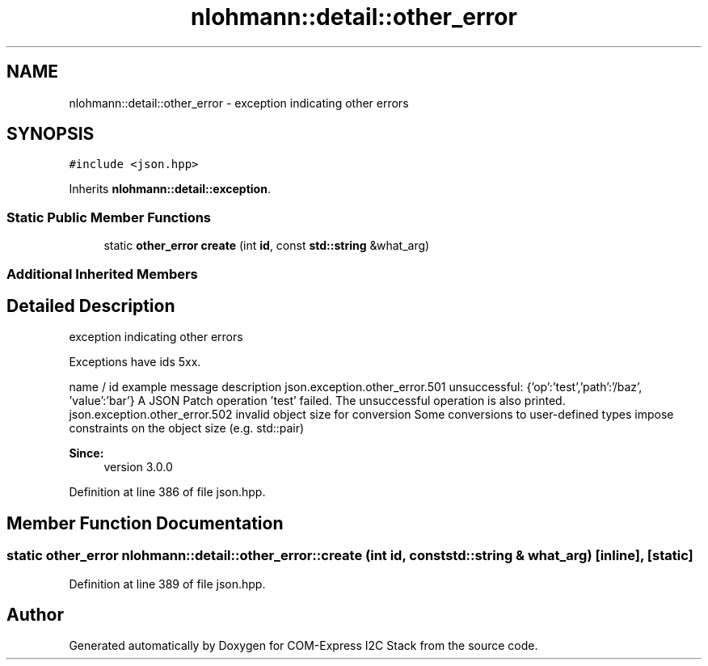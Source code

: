 .TH "nlohmann::detail::other_error" 3 "Tue Aug 8 2017" "Version 1.0" "COM-Express I2C Stack" \" -*- nroff -*-
.ad l
.nh
.SH NAME
nlohmann::detail::other_error \- exception indicating other errors  

.SH SYNOPSIS
.br
.PP
.PP
\fC#include <json\&.hpp>\fP
.PP
Inherits \fBnlohmann::detail::exception\fP\&.
.SS "Static Public Member Functions"

.in +1c
.ti -1c
.RI "static \fBother_error\fP \fBcreate\fP (int \fBid\fP, const \fBstd::string\fP &what_arg)"
.br
.in -1c
.SS "Additional Inherited Members"
.SH "Detailed Description"
.PP 
exception indicating other errors 

Exceptions have ids 5xx\&.
.PP
name / id example message description  json\&.exception\&.other_error\&.501 unsuccessful: {'op':'test','path':'/baz', 'value':'bar'} A JSON Patch operation 'test' failed\&. The unsuccessful operation is also printed\&. json\&.exception\&.other_error\&.502 invalid object size for conversion Some conversions to user-defined types impose constraints on the object size (e\&.g\&. std::pair) 
.PP
\fBSince:\fP
.RS 4
version 3\&.0\&.0 
.RE
.PP

.PP
Definition at line 386 of file json\&.hpp\&.
.SH "Member Function Documentation"
.PP 
.SS "static \fBother_error\fP nlohmann::detail::other_error::create (int id, const \fBstd::string\fP & what_arg)\fC [inline]\fP, \fC [static]\fP"

.PP
Definition at line 389 of file json\&.hpp\&.

.SH "Author"
.PP 
Generated automatically by Doxygen for COM-Express I2C Stack from the source code\&.
